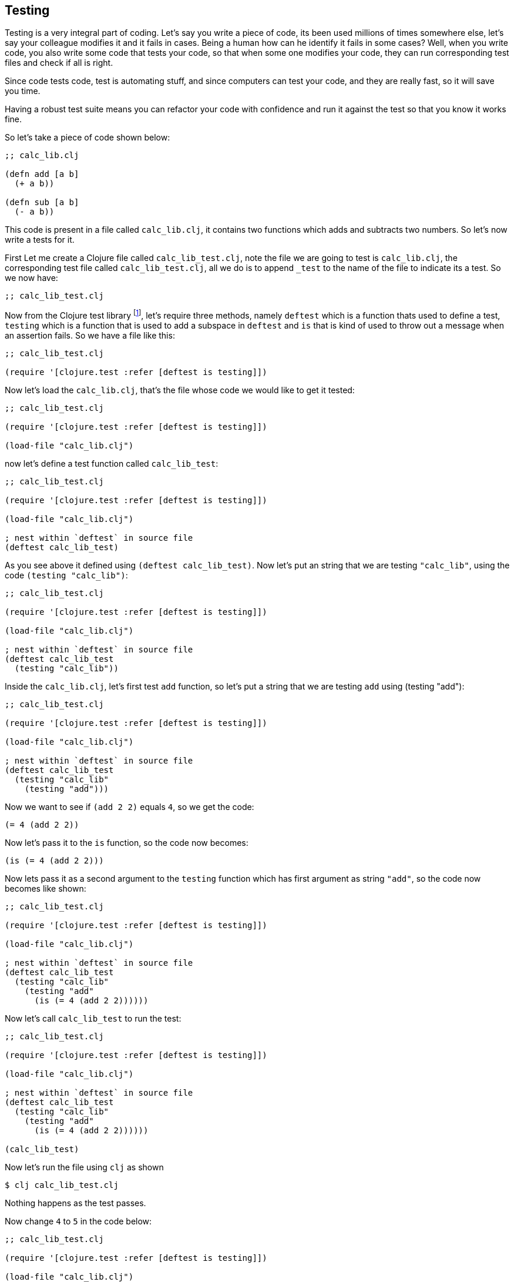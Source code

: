 == Testing

Testing is a very integral part of coding. Let's say you write a piece of code, its been used millions of times somewhere else, let's say your colleague modifies it and it fails in cases. Being a human how can he identify it fails in some cases? Well, when you write code, you also write some code that tests your code, so that when some one modifies your code, they can run corresponding test files and check if all is right.

Since code tests code, test is automating stuff, and since computers can test your code, and they are really fast, so it will save you time.

Having a robust test suite means you can refactor your code with confidence and run it against the test so that you know it works fine.

So let's take a piece of code shown below:

[source, clojure]
----
;; calc_lib.clj

(defn add [a b]
  (+ a b))

(defn sub [a b]
  (- a b))
----

This code is present in a file called `calc_lib.clj`, it contains two functions which adds and subtracts two numbers. So let's now write a tests for it.

First Let me create a Clojure file called `calc_lib_test.clj`, note the file we are going to test is `calc_lib.clj`, the corresponding test file called `calc_lib_test.clj`, all we do is to append `_test` to the name of the file to indicate its a test. So we now have:

[source, clojure]
----
;; calc_lib_test.clj
----

Now from the Clojure test library footnote:[https://clojuredocs.org/clojure.test], let's require three methods, namely `deftest` which is a function thats used to define a test, `testing` which is a function that is used to add a subspace in `deftest` and `is` that is kind of used to throw out a message when an assertion fails. So we have a file like this:

[source, clojure]
----
;; calc_lib_test.clj

(require '[clojure.test :refer [deftest is testing]])
----


Now let's load the `calc_lib.clj`, that's the file whose code we would like to get it tested:


[source, clojure]
----
;; calc_lib_test.clj

(require '[clojure.test :refer [deftest is testing]])

(load-file "calc_lib.clj")
----

now let's define a test function called `calc_lib_test`:

[source, clojure]
----
;; calc_lib_test.clj

(require '[clojure.test :refer [deftest is testing]])

(load-file "calc_lib.clj")

; nest within `deftest` in source file
(deftest calc_lib_test)
----

As you see above it defined using `(deftest calc_lib_test)`. Now let's put an string that we are testing `"calc_lib"`, using the code `(testing "calc_lib")`:

[source, clojure]
----
;; calc_lib_test.clj

(require '[clojure.test :refer [deftest is testing]])

(load-file "calc_lib.clj")

; nest within `deftest` in source file
(deftest calc_lib_test
  (testing "calc_lib"))
----

Inside the `calc_lib.clj`, let's first test `add` function, so let's put a string that we are testing `add` using (testing "add"):

[source, clojure]
----
;; calc_lib_test.clj

(require '[clojure.test :refer [deftest is testing]])

(load-file "calc_lib.clj")

; nest within `deftest` in source file
(deftest calc_lib_test
  (testing "calc_lib"
    (testing "add")))
----

Now we want to see if `(add 2 2)` equals `4`, so we get the code:

[source, clojure]
----
(= 4 (add 2 2))
----

Now let's pass it to the `is` function, so the code now becomes:

[source, clojure]
----
(is (= 4 (add 2 2)))
----

Now lets pass it as a second argument to the `testing` function which has first argument as string `"add"`, so the code now becomes like shown:

[source, clojure]
----
;; calc_lib_test.clj

(require '[clojure.test :refer [deftest is testing]])

(load-file "calc_lib.clj")

; nest within `deftest` in source file
(deftest calc_lib_test
  (testing "calc_lib"
    (testing "add"
      (is (= 4 (add 2 2))))))
----


Now let's call `calc_lib_test` to run the test:

[source, clojure]
----
;; calc_lib_test.clj

(require '[clojure.test :refer [deftest is testing]])

(load-file "calc_lib.clj")

; nest within `deftest` in source file
(deftest calc_lib_test
  (testing "calc_lib"
    (testing "add"
      (is (= 4 (add 2 2))))))

(calc_lib_test)
----

Now let's run the file using `clj` as shown

----
$ clj calc_lib_test.clj
----

Nothing happens as the test passes.

Now change `4` to `5` in the code below:

[source, clojure]
----
;; calc_lib_test.clj

(require '[clojure.test :refer [deftest is testing]])

(load-file "calc_lib.clj")

; nest within `deftest` in source file
(deftest calc_lib_test
  (testing "calc_lib"
    (testing "add"
      (is (= 5 (add 2 2))))))

(calc_lib_test)
----

Let's run the file

----
$ clj calc_lib_test.clj
WARNING: Implicit use of clojure.main with options is deprecated, use -M

FAIL in (calc_lib_test) (calc_lib_test.clj:11)
calc_lib add
expected: (= 5 (add 2 2))
  actual: (not (= 5 4))
----

As you can see from above, since the assertion fails, the code says in `cal_lib` and in `add`, inside it, an assertion is failing, it says what is expected and what we actually get.

So as you can see, the more detailed description you can pass to `testing`, the easier it will be for you to know what's happening. The line number where the code fails is printed out too.

[source, clojure]
----
;; calc_lib_test.clj

(require '[clojure.test :refer [deftest is testing]])

(load-file "calc_lib.clj")

; nest within `deftest` in source file
(deftest calc_lib_test
  (testing "calc_lib"
    (testing "add"
      (is (= 5 (add 2 2)) "adding 2 and two should give right output"))))

(calc_lib_test)
----


Now we have added a second argument to `is` function where we describe what test is going on, now let's run the file:

----
$ clj calc_lib_test.clj
WARNING: Implicit use of clojure.main with options is deprecated, use -M

FAIL in (calc_lib_test) (calc_lib_test.clj:11)
calc_lib add
adding 2 and two should give right output
expected: (= 5 (add 2 2))
  actual: (not (= 5 4))
----

So if the test fails, the second argument passed to `is` is printed too, thus aiding us with more clues.

Now let's get back to the passing code:

[source, clojure]
----
;; calc_lib_test.clj

(require '[clojure.test :refer [deftest is testing]])

(load-file "calc_lib.clj")

; nest within `deftest` in source file
(deftest calc_lib_test
  (testing "calc_lib"
    (testing "add"
      (is (= 4 (add 2 2))))))

(calc_lib_test)
----


Now let's add our second assertion where we check if `3` and `4` when added gives `7`:

[source, clojure]
----
;; calc_lib_test.clj

(require '[clojure.test :refer [deftest is testing]])

(load-file "calc_lib.clj")

; nest within `deftest` in source file
(deftest calc_lib_test
  (testing "calc_lib"
    (testing "add"
      (is (= 4 (add 2 2)))
      (is (= 7 (add 3 4))))))

(calc_lib_test)
----

Now in the code below I am also testing the `sub` function by adding another `testing` block: 


[source, clojure]
----
;; calc_lib_test.clj

(require '[clojure.test :refer [deftest is testing]])

(load-file "calc_lib.clj")

; nest within `deftest` in source file
(deftest calc_lib_test
  (testing "calc_lib"
    (testing "add"
      (is (= 4 (add 2 2)))
      (is (= 7 (add 3 4))))
    (testing "sub"
      (is (= 0 (sub -2 -2)))
      (is (= 7 (sub 3 -4))))))

(calc_lib_test)
----
